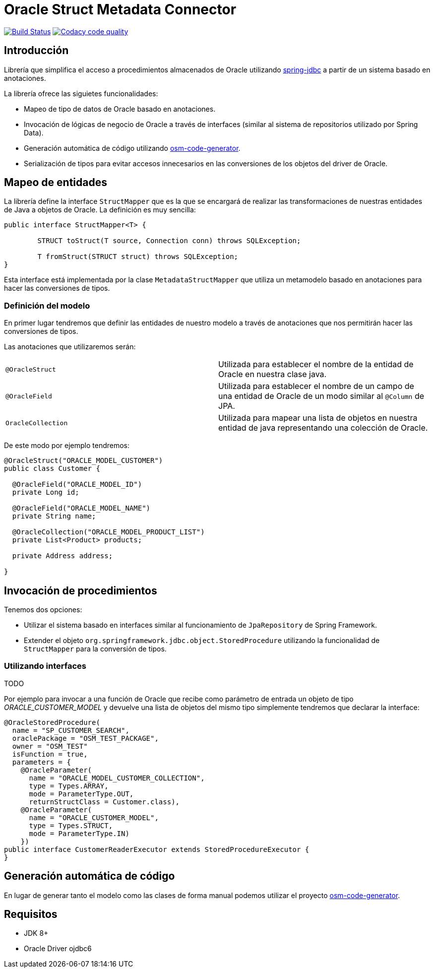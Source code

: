 = Oracle Struct Metadata Connector

image:https://travis-ci.org/labcabrera/osm-connector.svg?branch=master["Build Status", link="https://travis-ci.org/labcabrera/osm-connector"]
image:https://api.codacy.com/project/badge/Grade/d2e9f91dea274cdcb58c902197b7ac3f["Codacy code quality", link="https://www.codacy.com/app/lab.cabrera/osm-connector?utm_source=github.com&utm_medium=referral&utm_content=labcabrera/osm-connector&utm_campaign=Badge_Grade"]

== Introducción

Librería que simplifica el acceso a procedimientos almacenados de Oracle utilizando
https://docs.spring.io/spring/docs/current/spring-framework-reference/data-access.html[spring-jdbc]
a partir de un sistema basado en anotaciones.

La librería ofrece las siguietes funcionalidades:

* Mapeo de tipo de datos de Oracle basado en anotaciones.
* Invocación de lógicas de negocio de Oracle a través de interfaces (similar al sistema de
  repositorios utilizado por Spring Data).
* Generación automática de código utilizando https://github.com/labcabrera/osm-code-generator[osm-code-generator].
* Serialización de tipos para evitar accesos innecesarios en las conversiones de los objetos del driver de Oracle.

== Mapeo de entidades

La librería define la interface `StructMapper` que es la que se encargará de realizar las
transformaciones de nuestras entidades de Java a objetos de Oracle. La definición es muy sencilla:

[source,java]
----
public interface StructMapper<T> {

	STRUCT toStruct(T source, Connection conn) throws SQLException;

	T fromStruct(STRUCT struct) throws SQLException;
}
----

Esta interface está implementada por la clase `MetadataStructMapper` que utiliza un metamodelo
basado en anotaciones para hacer las conversiones de tipos.

=== Definición del modelo

En primer lugar tendremos que definir las entidades de nuestro modelo a través de anotaciones que
nos permitirán hacer las conversiones de tipos.

Las anotaciones que utilizaremos serán:

|===
|`@OracleStruct`    | Utilizada para establecer el nombre de la entidad de Oracle en nuestra clase
                      java.
|`@OracleField`     | Utilizada para establecer el nombre de un campo de una entidad de Oracle de un
                      modo similar al `@Column` de JPA.
|`OracleCollection` | Utilizada para mapear una lista de objetos en nuestra entidad de java
                      representando una colección de Oracle. 
|===

De este modo por ejemplo tendremos:

[source,java]
----
@OracleStruct("ORACLE_MODEL_CUSTOMER")
public class Customer {

  @OracleField("ORACLE_MODEL_ID")
  private Long id;
  
  @OracleField("ORACLE_MODEL_NAME")
  private String name;
    
  @OracleCollection("ORACLE_MODEL_PRODUCT_LIST")
  private List<Product> products;

  private Address address;

}
----

== Invocación de procedimientos

Tenemos dos opciones:

* Utilizar el sistema basado en interfaces similar al funcionamiento de `JpaRepository` de Spring
  Framework.
* Extender el objeto `org.springframework.jdbc.object.StoredProcedure` utilizando la funcionalidad
  de `StructMapper` para la conversión de tipos.

=== Utilizando interfaces

TODO

Por ejemplo para invocar a una función de Oracle que recibe como parámetro de entrada un objeto de
tipo _ORACLE_CUSTOMER_MODEL_ y devuelve una lista de objetos del mismo tipo simplemente tendremos
que declarar la interface:

[source,java]
----
@OracleStoredProcedure(
  name = "SP_CUSTOMER_SEARCH",
  oraclePackage = "OSM_TEST_PACKAGE",
  owner = "OSM_TEST"
  isFunction = true,
  parameters = {
    @OracleParameter(
      name = "ORACLE_MODEL_CUSTOMER_COLLECTION",
      type = Types.ARRAY,
      mode = ParameterType.OUT,
      returnStructClass = Customer.class),
    @OracleParameter(
      name = "ORACLE_CUSTOMER_MODEL", 
      type = Types.STRUCT,
      mode = ParameterType.IN)
    })
public interface CustomerReaderExecutor extends StoredProcedureExecutor {
}
----

////
=== Utilizando directamente procedimientos almacenados

TODO
////

== Generación automática de código

En lugar de generar tanto el modelo como las clases de forma manual podemos utilizar el proyecto
https://github.com/labcabrera/osm-code-generator[osm-code-generator].

== Requisitos

* JDK 8+
* Oracle Driver ojdbc6
